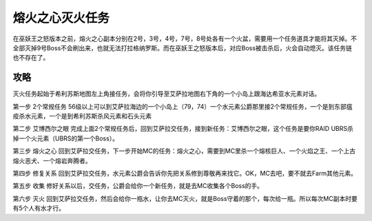 .. _经典旧世-熔火之心灭火任务:

熔火之心灭火任务
==============================================================================
在巫妖王之怒版本之前，熔火之心副本分别在2号，3号，4号，7号，8号处各有一个火盆，需要用一个任务道具才能将其灭掉。不全部灭掉9号Boss不会刷出来，也就无法打拉格纳罗斯。而在巫妖王之怒版本后，对应Boss被击杀后，火会自动熄灭。该任务链也不存在了。


攻略
------------------------------------------------------------------------------

灭火任务起始于希利苏斯地图左上角接任务，会将你引导至艾萨拉地图右下角的一个小岛上跟海达希亚水元素对话。

第一步 2个常规任务 56级以上可以到艾萨拉海边的一个小岛上（79，74）一个水元素公爵那里接2个常规任务，一个是到东部瘟疫杀水元素，一个是到希利苏斯杀风元素和石头元素

第二步 艾博西尔之眼 完成上面2个常规任务后，回到艾萨拉交任务，接到新任务：艾博西尔之眼，这个任务是要你RAID UBRS杀掉一个火元素（UBRS的第一个Boss）。

第三步 熔火之心 回到艾萨拉交任务，下一步开始MC的任务：熔火之心，需要到MC里杀一个熔核巨人、一个火焰之王、一个上古熔火恶犬、一个熔岩奔腾者。

第四步 修复关系 回到艾萨拉交任务，水元素公爵会告诉你先把关系修到尊敬再来找它。OK，MC去吧，要不就去Farm其他元素。

第五步 收集 修好关系以后，交任务，公爵会给你一个新任务，就是去MC收集各个Boss的手。

第六步 灭火 回到艾萨拉交任务，然后会给你一瓶水，让你去MC灭火，就是Boss守着的那个，每次给一瓶。所以每次MC副本时要有5个人有水才行。
